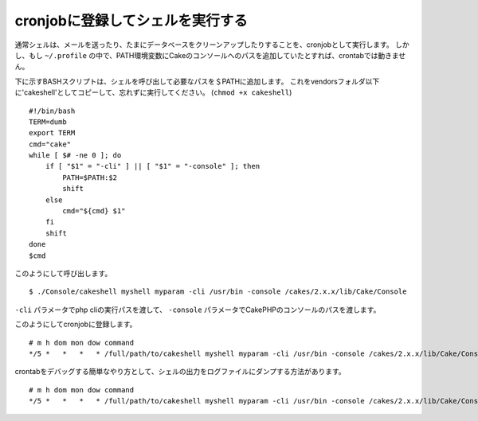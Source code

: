 cronjobに登録してシェルを実行する
#################################

通常シェルは、メールを送ったり、たまにデータベースをクリーンアップしたりすることを、cronjobとして実行します。
しかし、もし ``~/.profile`` の中で、PATH環境変数にCakeのコンソールへのパスを追加していたとすれば、crontabでは動きません。

下に示すBASHスクリプトは、シェルを呼び出して必要なパスを＄PATHに追加します。
これをvendorsフォルダ以下に'cakeshell'としてコピーして、忘れずに実行してください。
(``chmod +x cakeshell``)

::

    #!/bin/bash
    TERM=dumb
    export TERM
    cmd="cake"
    while [ $# -ne 0 ]; do
        if [ "$1" = "-cli" ] || [ "$1" = "-console" ]; then 
            PATH=$PATH:$2
            shift
        else
            cmd="${cmd} $1"
        fi
        shift
    done
    $cmd

このようにして呼び出します。 ::

    $ ./Console/cakeshell myshell myparam -cli /usr/bin -console /cakes/2.x.x/lib/Cake/Console

``-cli`` パラメータでphp cliの実行パスを渡して、 ``-console`` パラメータでCakePHPのコンソールのパスを渡します。

このようにしてcronjobに登録します。 ::

    # m h dom mon dow command
    */5 *   *   *   * /full/path/to/cakeshell myshell myparam -cli /usr/bin -console /cakes/2.x.x/lib/Cake/Console -app /full/path/to/app

crontabをデバッグする簡単なやり方として、シェルの出力をログファイルにダンプする方法があります。 ::

    # m h dom mon dow command
    */5 *   *   *   * /full/path/to/cakeshell myshell myparam -cli /usr/bin -console /cakes/2.x.x/lib/Cake/Console -app /full/path/to/app >> /path/to/log/file.log


